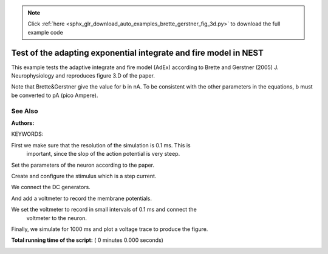 .. note::
    :class: sphx-glr-download-link-note

    Click :ref:`here <sphx_glr_download_auto_examples_brette_gerstner_fig_3d.py>` to download the full example code
.. rst-class:: sphx-glr-example-title

.. _sphx_glr_auto_examples_brette_gerstner_fig_3d.py:

Test of the adapting exponential integrate and fire model in NEST
----------------------------------------------------------------------

This example tests the adaptive integrate and fire model (AdEx) according to
Brette and Gerstner (2005) J. Neurophysiology and
reproduces figure 3.D of the paper.

Note that Brette&Gerstner give the value for b in nA.
To be consistent with the other parameters in the equations, b must be
converted to pA (pico Ampere).

See Also
~~~~~~~~~~~

:Authors:

KEYWORDS:



.. code-block:: python
   :lineno-start: 41


    import nest
    import nest.voltage_trace
    import pylab

    nest.ResetKernel()


First we make sure that the resolution of the simulation is 0.1 ms. This is
 important, since the slop of the action potential is very steep.



.. code-block:: python
   :lineno-start: 51


    res = 0.1
    nest.SetKernelStatus({"resolution": res})
    neuron = nest.Create("aeif_cond_exp")


Set the parameters of the neuron according to the paper.



.. code-block:: python
   :lineno-start: 58


    nest.SetStatus(neuron, {"V_peak": 20., "E_L": -60.0, "a": 80.0, "b": 80.5,
                            "tau_w": 720.0})


Create and configure the stimulus which is a step current.



.. code-block:: python
   :lineno-start: 64


    dc = nest.Create("dc_generator")

    nest.SetStatus(dc, [{"amplitude": -800.0, "start": 0.0, "stop": 400.0}])


We connect the DC generators.



.. code-block:: python
   :lineno-start: 71


    nest.Connect(dc, neuron, 'all_to_all')


And add a voltmeter to record the membrane potentials.



.. code-block:: python
   :lineno-start: 76


    voltmeter = nest.Create("voltmeter")


We set the voltmeter to record in small intervals of 0.1 ms and connect the
 voltmeter to the neuron.



.. code-block:: python
   :lineno-start: 82


    nest.SetStatus(voltmeter, {"withgid": True, "withtime": True, 'interval': 0.1})

    nest.Connect(voltmeter, neuron)


Finally, we simulate for 1000 ms and plot a voltage trace to produce the
figure.



.. code-block:: python
   :lineno-start: 90


    nest.Simulate(1000.0)

    nest.voltage_trace.from_device(voltmeter)
    pylab.axis([0, 1000, -85, 0])

**Total running time of the script:** ( 0 minutes  0.000 seconds)


.. _sphx_glr_download_auto_examples_brette_gerstner_fig_3d.py:


.. only :: html

 .. container:: sphx-glr-footer
    :class: sphx-glr-footer-example



  .. container:: sphx-glr-download

     :download:`Download Python source code: brette_gerstner_fig_3d.py <brette_gerstner_fig_3d.py>`



  .. container:: sphx-glr-download

     :download:`Download Jupyter notebook: brette_gerstner_fig_3d.ipynb <brette_gerstner_fig_3d.ipynb>`


.. only:: html

 .. rst-class:: sphx-glr-signature

    `Gallery generated by Sphinx-Gallery <https://sphinx-gallery.readthedocs.io>`_
